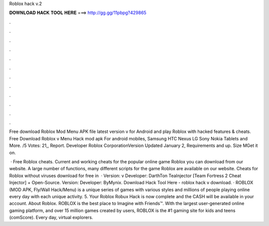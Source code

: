 Roblox hack v.2



𝐃𝐎𝐖𝐍𝐋𝐎𝐀𝐃 𝐇𝐀𝐂𝐊 𝐓𝐎𝐎𝐋 𝐇𝐄𝐑𝐄 ===> http://gg.gg/11pbpg?429865



.



.



.



.



.



.



.



.



.



.



.



.

Free download Roblox Mod Menu APK file latest version v for Android and play Roblox with hacked features & cheats. Free Download Roblox v Menu Hack mod apk For android mobiles, Samsung HTC Nexus LG Sony Nokia Tablets and More. /5 Votes: 21,, Report. Developer Roblox CorporationVersion Updated January 2, Requirements and up. Size MGet it on.

 · Free Roblox cheats. Current and working cheats for the popular online game Roblox you can download from our website. A large number of functions, many different scripts for the game Roblox are available on our website. Cheats for Roblox without viruses download for free in   · Version: v Developer: DarthTon TeaInjector [Team Fortress 2 Cheat Injector] + Open-Source. Version: Developer: ByMynix. Download Hack Tool Here -  roblox hack v download. · ROBLOX (MOD APK, Fly/Wall Hack/Menu) is a unique series of games with various styles and millions of people playing online every day with each unique activity. 5. Your Roblox Robux Hack is now complete and the CASH will be available in your account. About Roblox. ROBLOX is the best place to Imagine with Friends™. With the largest user-generated online gaming platform, and over 15 million games created by users, ROBLOX is the #1 gaming site for kids and teens (comScore). Every day, virtual explorers.
